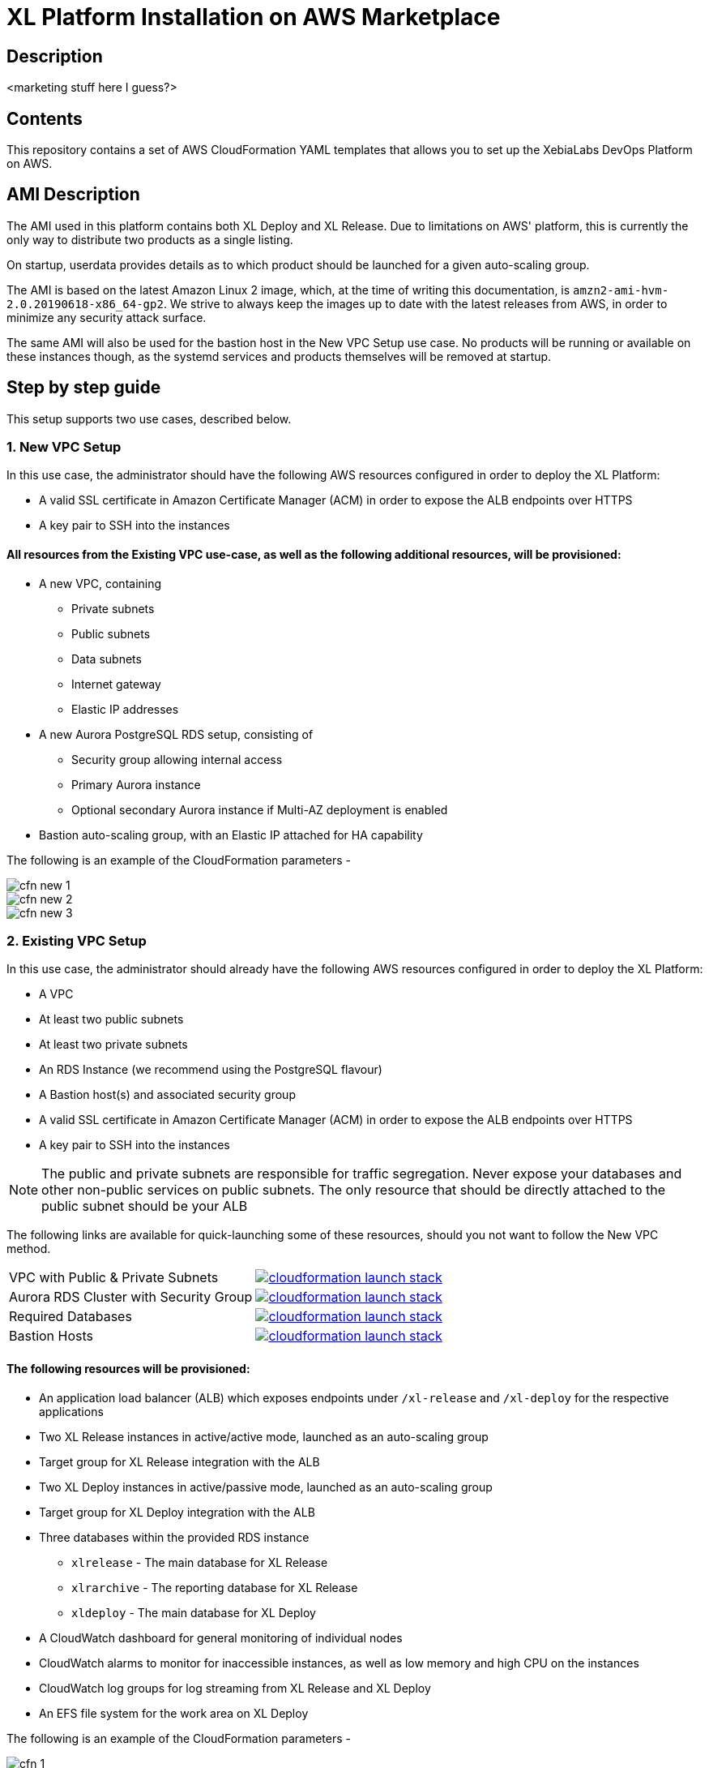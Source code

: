 = XL Platform Installation on AWS Marketplace

== Description

<marketing stuff here I guess?>

== Contents

This repository contains a set of AWS CloudFormation YAML templates that allows you to set up the XebiaLabs DevOps Platform on AWS. 

== AMI Description

The AMI used in this platform contains both XL Deploy and XL Release. Due to limitations on AWS' platform, this is currently the only way to distribute two products as a single listing. 

On startup, userdata provides details as to which product should be launched for a given auto-scaling group. 

The AMI is based on the latest Amazon Linux 2 image, which, at the time of writing this documentation, is `amzn2-ami-hvm-2.0.20190618-x86_64-gp2`. We strive to always keep the images up to date with the latest releases from AWS, in order to minimize any security attack surface. 

The same AMI will also be used for the bastion host in the New VPC Setup use case. No products will be running or available on these instances though, as the systemd services and products themselves will be removed at startup. 

== Step by step guide

This setup supports two use cases, described below. 

=== 1. New VPC Setup

In this use case, the administrator should have the following AWS resources configured in order to deploy the XL Platform:

- A valid SSL certificate in Amazon Certificate Manager (ACM) in order to expose the ALB endpoints over HTTPS
- A key pair to SSH into the instances

==== All resources from the Existing VPC use-case, as well as the following additional resources, will be provisioned:

- A new VPC, containing
  * Private subnets
  * Public subnets
  * Data subnets
  * Internet gateway
  * Elastic IP addresses
- A new Aurora PostgreSQL RDS setup, consisting of
  * Security group allowing internal access
  * Primary Aurora instance
  * Optional secondary Aurora instance if Multi-AZ deployment is enabled
- Bastion auto-scaling group, with an Elastic IP attached for HA capability

The following is an example of the CloudFormation parameters -

image::images/cfn-new-1.png[]
image::images/cfn-new-2.png[]
image::images/cfn-new-3.png[]

=== 2. Existing VPC Setup

In this use case, the administrator should already have the following AWS resources configured in order to deploy the XL Platform:

- A VPC
- At least two public subnets
- At least two private subnets
- An RDS Instance (we recommend using the PostgreSQL flavour)
- A Bastion host(s) and associated security group
- A valid SSL certificate in Amazon Certificate Manager (ACM) in order to expose the ALB endpoints over HTTPS
- A key pair to SSH into the instances

NOTE: The public and private subnets are responsible for traffic segregation. Never expose your databases and other non-public services on public subnets. The only resource that should be directly attached to the public subnet should be your ALB

The following links are available for quick-launching some of these resources, should you not want to follow the New VPC method.

|=====================================================
| VPC with Public & Private Subnets | image:https://s3.amazonaws.com/cloudformation-examples/cloudformation-launch-stack.png[link=https://us-east-1.console.aws.amazon.com/cloudformation/home?region=us-east-1#/stacks/new?stackName=XLJetPack-DB&templateURL=https://s3.amazonaws.com/xl-jetpack-aws/create-xl-jetpack-database.yaml]
| Aurora RDS Cluster with Security Group | image:https://s3.amazonaws.com/cloudformation-examples/cloudformation-launch-stack.png[link=https://us-east-1.console.aws.amazon.com/cloudformation/home?region=us-east-1#/stacks/new?stackName=XLJetPack-DB&templateURL=https://s3.amazonaws.com/xl-jetpack-aws/create-xl-jetpack-database.yaml]
| Required Databases | image:https://s3.amazonaws.com/cloudformation-examples/cloudformation-launch-stack.png[link=https://us-east-1.console.aws.amazon.com/cloudformation/home?region=us-east-1#/stacks/new?stackName=XLJetPack-DB&templateURL=https://s3.amazonaws.com/xl-jetpack-aws/create-xl-jetpack-database.yaml]
| Bastion Hosts | image:https://s3.amazonaws.com/cloudformation-examples/cloudformation-launch-stack.png[link=https://us-east-1.console.aws.amazon.com/cloudformation/home?region=us-east-1#/stacks/new?stackName=XLJetPack-DB&templateURL=https://s3.amazonaws.com/xl-jetpack-aws/create-xl-jetpack-database.yaml]
|=====================================================

==== The following resources will be provisioned:

- An application load balancer (ALB) which exposes endpoints under `/xl-release` and `/xl-deploy` for the respective applications
- Two XL Release instances in active/active mode, launched as an auto-scaling group
- Target group for XL Release integration with the ALB
- Two XL Deploy instances in active/passive mode, launched as an auto-scaling group
- Target group for XL Deploy integration with the ALB
- Three databases within the provided RDS instance
  * `xlrelease` - The main database for XL Release
  * `xlrarchive` - The reporting database for XL Release
  * `xldeploy` - The main database for XL Deploy
- A CloudWatch dashboard for general monitoring of individual nodes
- CloudWatch alarms to monitor for inaccessible instances, as well as low memory and high CPU on the instances
- CloudWatch log groups for log streaming from XL Release and XL Deploy
- An EFS file system for the work area on XL Deploy

The following is an example of the CloudFormation parameters -

image::images/cfn-1.png[]
image::images/cfn-2.png[]
image::images/cfn-3.png[]

NOTE: Should the administrator tear down the CloudFormation stack, the RDS instance will also be removed, which will result in potential loss of data. A snapshot will however be created prior to the database being deleted. 

== Post setup

After the stack has been started up, the XL Release and XL Deploy endpoints will be part of the stacks outputs, as well as the public IP address of the bastion host, should the administrator have chosen the first use case (New VPC).